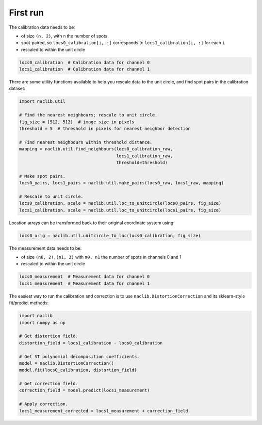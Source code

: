 First run
=========

The calibration data needs to be:

- of size ``(n, 2)``, with ``n`` the number of spots
- spot-paired, so ``locs0_calibration[i, :]`` corresponds to ``locs1_calibration[i, :]`` for each ``i``
- rescaled to within the unit circle

.. code-block:: python

    locs0_calibration  # Calibration data for channel 0
    locs1_calibration  # Calibration data for channel 1

There are some utility functions available to help you rescale
data to the unit circle, and find spot pairs in the calibration dataset:

.. code-block:: python

    import naclib.util

    # Find the nearest neighbours; rescale to unit circle.
    fig_size = [512, 512]  # image size in pixels
    threshold = 5  # threshold in pixels for nearest neighbor detection

    # Find nearest neighbours within threshold distance.
    mapping = naclib.util.find_neighbours(locs0_calibration_raw,
                                          locs1_calibration_raw,
                                          threshold=threshold)

    # Make spot pairs.
    locs0_pairs, locs1_pairs = naclib.util.make_pairs(locs0_raw, locs1_raw, mapping)

    # Rescale to unit circle.
    locs0_calibration, scale = naclib.util.loc_to_unitcircle(locs0_pairs, fig_size)
    locs1_calibration, scale = naclib.util.loc_to_unitcircle(locs1_pairs, fig_size)

Location arrays can be transformed back to their original coordinate system using:

.. code-block:: python

    locs0_orig = naclib.util.unitcircle_to_loc(locs0_calibration, fig_size)

The measurement data needs to be:

- of size ``(n0, 2)``, ``(n1, 2)`` with ``n0, n1`` the number of spots in channels 0 and 1
- rescaled to within the unit circle

.. code-block:: python

    locs0_measurement  # Measurement data for channel 0
    locs1_measurement  # Measurement data for channel 1

The easiest way to run the calibration and correction is to use ``naclib.DistortionCorrection``
and its sklearn-style fit/predict methods:

.. code-block:: python

    import naclib
    import numpy as np

    # Get distortion field.
    distortion_field = locs1_calibration - locs0_calibration

    # Get ST polynomial decomposition coefficients.
    model = naclib.DistortionCorrection()
    model.fit(locs0_calibration, distortion_field)

    # Get correction field.
    correction_field = model.predict(locs1_measurement)

    # Apply correction.
    locs1_measurement_corrected = locs1_measurement + correction_field
